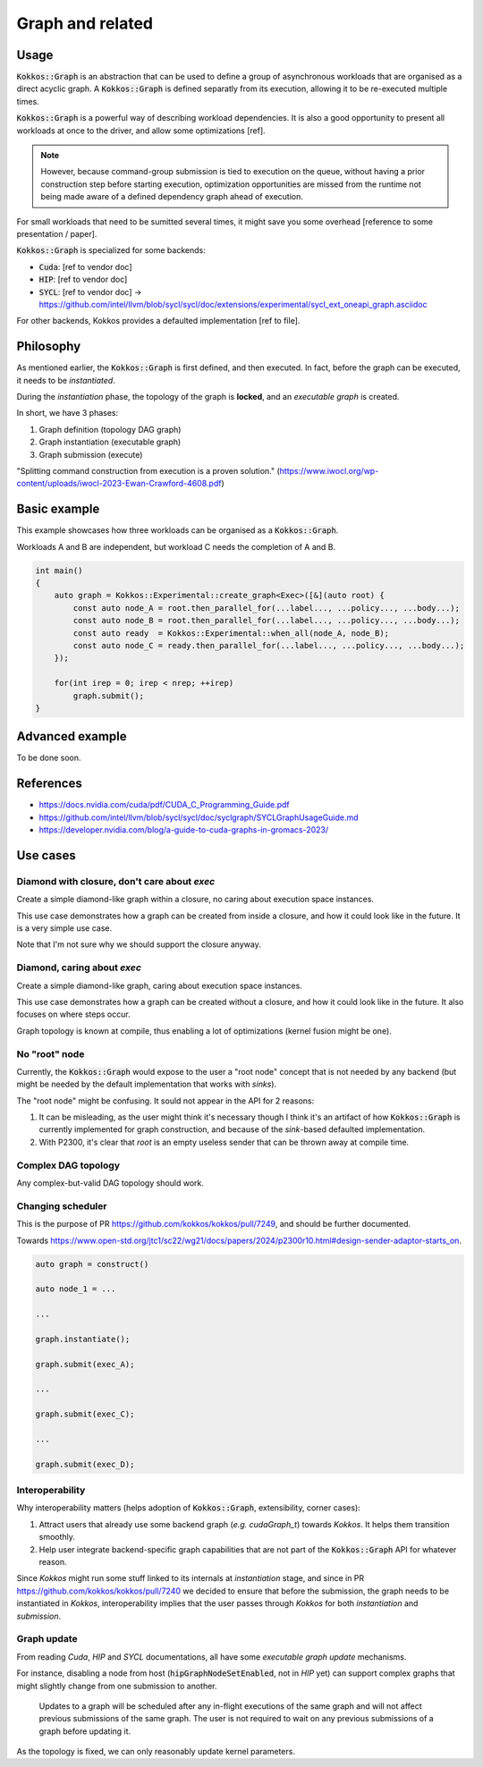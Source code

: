 Graph and related
=================

Usage
-----

:code:`Kokkos::Graph` is an abstraction that can be used to define a group of asynchronous workloads that are organised as a direct acyclic graph.
A :code:`Kokkos::Graph` is defined separatly from its execution, allowing it to be re-executed multiple times.

:code:`Kokkos::Graph` is a powerful way of describing workload dependencies. It is also a good opportunity to present all workloads
at once to the driver, and allow some optimizations [ref].

.. note::

    However, because command-group submission is tied to execution on the queue, without having a prior construction step before starting execution, optimization opportunities are missed from the runtime not being made aware of a defined dependency graph ahead of execution.

For small workloads that need to be sumitted several times, it might save you some overhead [reference to some presentation / paper].

:code:`Kokkos::Graph` is specialized for some backends:

* :code:`Cuda`: [ref to vendor doc]
* :code:`HIP`: [ref to vendor doc]
* :code:`SYCL`: [ref to vendor doc] -> https://github.com/intel/llvm/blob/sycl/sycl/doc/extensions/experimental/sycl_ext_oneapi_graph.asciidoc

For other backends, Kokkos provides a defaulted implementation [ref to file].

Philosophy
----------

As mentioned earlier, the :code:`Kokkos::Graph` is first defined, and then executed. In fact, before the graph can be executed,
it needs to be *instantiated*.

During the *instantiation* phase, the topology of the graph is **locked**, and an *executable graph* is created.

In short, we have 3 phases:

1. Graph definition (topology DAG graph)
2. Graph instantiation (executable graph)
3. Graph submission (execute)

"Splitting command construction from execution is a proven solution." (https://www.iwocl.org/wp-content/uploads/iwocl-2023-Ewan-Crawford-4608.pdf)

Basic example
-------------

This example showcases how three workloads can be organised as a :code:`Kokkos::Graph`.

Workloads A and B are independent, but workload C needs the completion of A and B.

.. code-block:: cpp

    int main()
    {
        auto graph = Kokkos::Experimental::create_graph<Exec>([&](auto root) {
            const auto node_A = root.then_parallel_for(...label..., ...policy..., ...body...);
            const auto node_B = root.then_parallel_for(...label..., ...policy..., ...body...);
            const auto ready  = Kokkos::Experimental::when_all(node_A, node_B);
            const auto node_C = ready.then_parallel_for(...label..., ...policy..., ...body...);
        });

        for(int irep = 0; irep < nrep; ++irep)
            graph.submit();
    }

Advanced example
----------------

To be done soon.

References
----------

* https://docs.nvidia.com/cuda/pdf/CUDA_C_Programming_Guide.pdf
* https://github.com/intel/llvm/blob/sycl/sycl/doc/syclgraph/SYCLGraphUsageGuide.md
* https://developer.nvidia.com/blog/a-guide-to-cuda-graphs-in-gromacs-2023/


Use cases
---------

Diamond with closure, don't care about `exec`
~~~~~~~~~~~~~~~~~~~~~~~~~~~~~~~~~~~~~~~~~~~~~

Create a simple diamond-like graph within a closure, no caring about execution space instances.

This use case demonstrates how a graph can be created from inside a closure, and how it could look like in the future.
It is a very simple use case.

Note that I'm not sure why we should support the closure anyway.

.. graphviz::
    :caption: Diamond topology

    digraph diamond {
        A -> B;
        A -> C;
        B -> D;
        C -> D;
    }

.. code-block:: c++
    :caption: Current pseudo-code

    auto graph = Kokkos::create_graph([&](const auto& root){
        auto node_A = root.then_parallel_...(...label..., ...policy..., ...functor...);

        auto node_B = node_A.then_parallel_...(...label..., ...policy..., ...functor...);
        auto node_C = node_A.then_parallel_...(...label..., ...policy..., ...functor...);

        auto node_D = Kokkos::when_all(node_B, node_C).then_parallel_...(...label..., ...policy..., ...functor...);
    });
    graph.instantiate();
    graph.submit()

.. code-block:: c++
    :caption: P2300 (but really I don't like that because `graph` itself is already a *sender*)

    auto graph = Kokkos::create_graph([&](const auto& root){
        auto node_A = then(root, parallel_...(...label..., ...policy..., ...functor...));

        auto node_B = then(node_A, parallel_...(...label..., ...policy..., ...functor...));
        auto node_C = then(node_A, parallel_...(...label..., ...policy..., ...functor...));

        auto node_D = then(when_all(node_B, node_C), parallel_...(...label..., ...policy..., ...functor...));
    });
    graph.instantiate();
    graph.submit()

Diamond, caring about `exec`
~~~~~~~~~~~~~~~~~~~~~~~~~~~~

Create a simple diamond-like graph, caring about execution space instances.

This use case demonstrates how a graph can be created without a closure, and how it could look like in the future.
It also focuses on where steps occur.

Graph topology is known at compile, thus enabling a lot of optimizations (kernel fusion might be one).

.. graphviz::
    :caption: Diamond topology

    digraph diamond {
        A -> B;
        A -> C;
        B -> D;
        C -> D;
    }

.. code-block:: c++
    :caption: Current pseudo-code

    auto graph = Kokkos::create_graph(exec_A, [&](const auto& root){});
    auto root  = Kokkos::Impl::GraphAccess::create_root_node_ref(graph);

    auto node_A = root.then_parallel_...(...label..., ...policy..., ...functor...);

    auto node_B = node_A.then_parallel_...(...label..., ...policy..., ...functor...);
    auto node_C = node_A.then_parallel_...(...label..., ...policy..., ...functor...);

    auto node_D = Kokkos::when_all(node_B, node_C).then_parallel_...(...label..., ...policy..., ...functor...);

    graph.instantiate();
    exec_A.fence("The graph might make some async to-device copies.");
    graph.submit(exec_B);

.. code-block:: c++
    :caption: P2300 + defer when Kokkos performs internal async to-device copies

    // Step 1: define topology (no execution space instance required)
    auto graph = Kokkos::create_graph<execution_space>();

    auto node_A = then(graph, parallel_...(...label..., ...policy..., ...functor...));

    auto node_B = then(node_A, parallel_...(...label..., ...policy..., ...functor...));
    auto node_C = then(node_A, parallel_...(...label..., ...policy..., ...functor...));

    auto node_D = then(when_all(node_B, node_C), parallel_...(...label..., ...policy..., ...functor...));

    // Step 2: instantiate (execution space instance required by both backend and Kokkos internals)
    graph.instantiate(exec_A);
    exec_A.fence();

    // Step 3: execute
    graph.submit(exec_B)

No "root" node
~~~~~~~~~~~~~~

Currently, the :code:`Kokkos::Graph` would expose to the user a "root node" concept that is not needed
by any backend (but might be needed by the default implementation that works with *sinks*).

The "root node" might be confusing. It sould not appear in the API for 2 reasons:

1. It can be misleading, as the user might think it's necessary though I think it's an artifact of how :code:`Kokkos::Graph`
   is currently implemented for graph construction, and because of the *sink*-based defaulted implementation.
2. With P2300, it's clear that *root* is an empty useless sender that can be thrown away at compile time.

.. graphviz::
    :caption: No root node.

    digraph no_root {
        A1 -> B;
        A2 -> B;
        A3 -> B;
    }

.. code-block:: c++
    :caption: P2300

    auto graph = construct_graph();

    auto A1 = then(graph, ...);
    auto A2 = then(graph, ...);
    auto A3 = then(graph, ...);

    auto B = then(when_all(A1, A2, A3), ...);

Complex DAG topology
~~~~~~~~~~~~~~~~~~~~

Any complex-but-valid DAG topology should work.

.. graphviz::
    :caption: A complex DAG

    digraph complex_dag {

        A1 -> B1;
        A1 -> B2;
        A1 -> B3;
        A2 -> B1;
        A2 -> B3;
        A3 -> B4;
        
        B1 -> C1;
        B3 -> C1;
        
        B2 -> C2;
        B4 -> C2;
        
        // Enfore ordering of nodes with invisible edges.
        {
            rank = same;
            edge[ style=invis];
            B1 -> B2 -> B3 -> B4 ;
            rankdir = LR;
        }
    }

Changing scheduler
~~~~~~~~~~~~~~~~~~

This is the purpose of PR https://github.com/kokkos/kokkos/pull/7249, and should be further documented.

Towards https://www.open-std.org/jtc1/sc22/wg21/docs/papers/2024/p2300r10.html#design-sender-adaptor-starts_on.

.. code-block:: c++

    auto graph = construct()

    auto node_1 = ...

    ...

    graph.instantiate();

    graph.submit(exec_A);

    ...

    graph.submit(exec_C);

    ...

    graph.submit(exec_D);

Interoperability
~~~~~~~~~~~~~~~~

Why interoperability matters (helps adoption of :code:`Kokkos::Graph`, extensibility, corner cases):

1. Attract users that already use some backend graph (*e.g.* `cudaGraph_t`) towards `Kokkos`. It helps them transition smoothly.
2. Help user integrate backend-specific graph capabilities that are not part of the :code:`Kokkos::Graph` API for whatever reason.

Since `Kokkos` might run some stuff linked to its internals at *instantiation* stage, and since in PR https://github.com/kokkos/kokkos/pull/7240
we decided to ensure that before the submission, the graph needs to be instantiated in `Kokkos`, interoperability implies that the user
passes through `Kokkos` for both *instantiation* and *submission*.

.. graphviz::
    :caption: Dark nodes/edges are added through :code:`Kokkos::Graph`.

    digraph interoperability {

        A[color=darksalmon];
        
        B1[color=darksalmon];
        B2[color=darksalmon];
        B3[color=darksalmon];
        
        C3[color=darksalmon];

        A -> B1[color=darksalmon];
        A -> B2[color=darksalmon];
        A -> B3[color=darksalmon];
        
        B3 -> C3[color=darksalmon];
        
        // Enfore ordering of nodes with invisible edges.
        {
            rank = same;
            edge[style=invis];
            B1 -> B2 -> B3 ;
            rankdir = LR;
        }
        
        B1 -> C1;
        B2 -> C1;
        
        C1 -> D1;
        C3 -> D1;
    } 

.. code-block:: c++
    :caption: interoperability pseudo-code P2300

    cudaGraph_t graph;
    cudaGraphCreate(&graph, ...);

    cudaGraphNode_t A, B1, B2, B3, C3;
    ... create kernel nodes and add dependencies ...

    auto kokkos_graph = construct(graph);

    auto C1 = then(when_all(B1, B2), ...);
    auto D1 = then(when_all(C1, C3), ...);

    kokkos_graph.instantiate();
    kokkos_graph.submit();

Graph update
~~~~~~~~~~~~

From reading `Cuda`, `HIP` and `SYCL` documentations, all have some *executable graph update* mechanisms.

For instance, disabling a node from host (:code:`hipGraphNodeSetEnabled`, not in `HIP` yet) can support complex graphs that might slightly change from one submission to another.

    Updates to a graph will be scheduled after any in-flight executions of the same graph and will not affect previous submissions of the same graph.
    The user is not required to wait on any previous submissions of a graph before updating it.

As the topology is fixed, we can only reasonably update kernel parameters.
